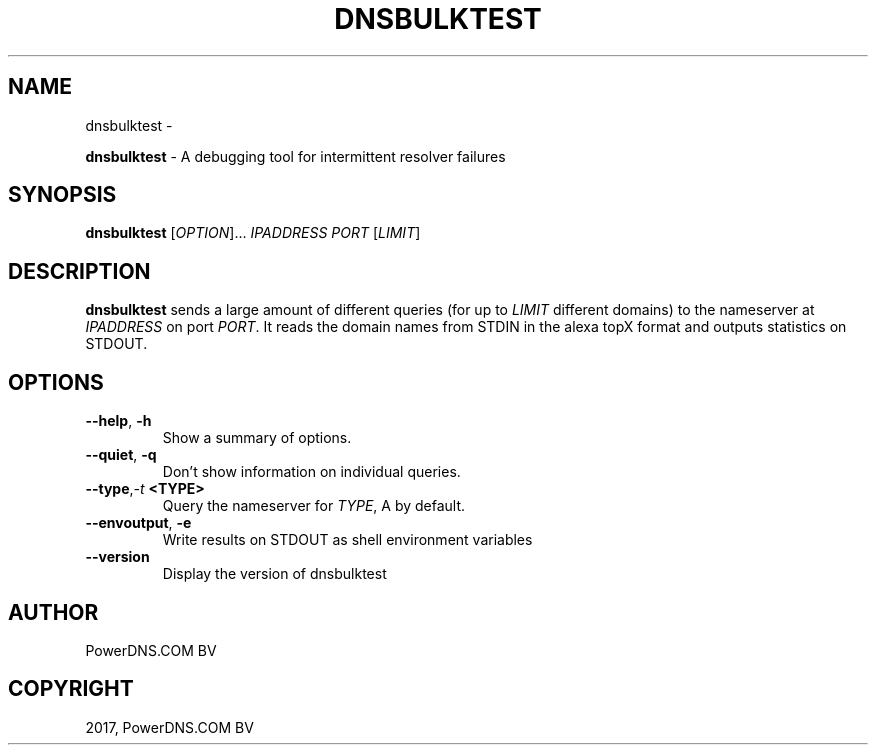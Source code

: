 .\" Man page generated from reStructuredText.
.
.TH "DNSBULKTEST" "1" "Aug 31, 2017" "4.1" "PowerDNS Recursor"
.SH NAME
dnsbulktest \- 
.
.nr rst2man-indent-level 0
.
.de1 rstReportMargin
\\$1 \\n[an-margin]
level \\n[rst2man-indent-level]
level margin: \\n[rst2man-indent\\n[rst2man-indent-level]]
-
\\n[rst2man-indent0]
\\n[rst2man-indent1]
\\n[rst2man-indent2]
..
.de1 INDENT
.\" .rstReportMargin pre:
. RS \\$1
. nr rst2man-indent\\n[rst2man-indent-level] \\n[an-margin]
. nr rst2man-indent-level +1
.\" .rstReportMargin post:
..
.de UNINDENT
. RE
.\" indent \\n[an-margin]
.\" old: \\n[rst2man-indent\\n[rst2man-indent-level]]
.nr rst2man-indent-level -1
.\" new: \\n[rst2man-indent\\n[rst2man-indent-level]]
.in \\n[rst2man-indent\\n[rst2man-indent-level]]u
..
.sp
\fBdnsbulktest\fP \- A debugging tool for intermittent resolver failures
.SH SYNOPSIS
.sp
\fBdnsbulktest\fP [\fIOPTION\fP]… \fIIPADDRESS\fP \fIPORT\fP [\fILIMIT\fP]
.SH DESCRIPTION
.sp
\fBdnsbulktest\fP sends a large amount of different queries (for up to
\fILIMIT\fP different domains) to the nameserver at \fIIPADDRESS\fP on port
\fIPORT\fP\&. It reads the domain names from STDIN in the alexa topX format
and outputs statistics on STDOUT.
.SH OPTIONS
.INDENT 0.0
.TP
.B \-\-help\fP,\fB  \-h
Show a summary of options.
.TP
.B \-\-quiet\fP,\fB  \-q
Don’t show information on individual queries.
.TP
.BI \-\-type\fP,\fB  \-t \ <TYPE>
Query the nameserver for \fITYPE\fP, A by default.
.TP
.B \-\-envoutput\fP,\fB  \-e
Write results on STDOUT as shell environment variables
.TP
.B \-\-version
Display the version of dnsbulktest
.UNINDENT
.SH AUTHOR
PowerDNS.COM BV
.SH COPYRIGHT
2017, PowerDNS.COM BV
.\" Generated by docutils manpage writer.
.
